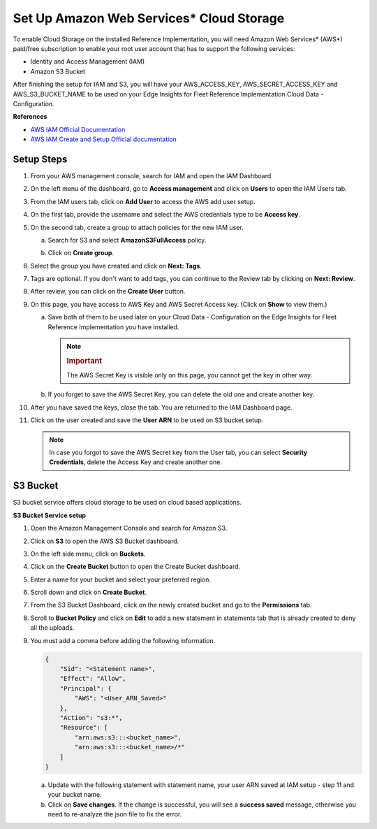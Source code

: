 .. _set-up-amazon-web-services-cloud-storage:

Set Up Amazon Web Services\* Cloud Storage
==========================================


To enable Cloud Storage on the installed Reference Implementation, you
will need Amazon Web Services\* (AWS*) paid/free subscription to enable
your root user account that has to support the following services:


-  Identity and Access Management (IAM)
-  Amazon S3 Bucket


After finishing the setup for IAM and S3, you will have your
AWS_ACCESS_KEY, AWS_SECRET_ACCESS_KEY and AWS_S3_BUCKET_NAME to be used
on your Edge Insights for Fleet Reference Implementation Cloud Data -
Configuration.


**References**


-  `AWS IAM Official
   Documentation <https://docs.aws.amazon.com/IAM/latest/UserGuide/introduction.html>`__


-  `AWS IAM Create and Setup Official
   documentation <https://docs.aws.amazon.com/IAM/latest/UserGuide/id_users_create.html>`__


Setup Steps
-----------


#. From your AWS management console, search for IAM and open the IAM
   Dashboard.


   .. image:: images/GUID-1090C3B6-48D8-4DCF-9531-4A0A972CD170-low.png


#. On the left menu of the dashboard, go to **Access management** and
   click on **Users** to open the IAM Users tab.


   .. image:: images/GUID-BD072D8E-5A8C-4B7D-AC60-FC95007DD073-low.png


#. From the IAM users tab, click on **Add User** to access the AWS add
   user setup.


#. On the first tab, provide the username and select the AWS credentials
   type to be **Access key**.


   .. image:: images/GUID-E2904806-AC6C-43F4-976E-879CDE4D918E-low.png


#. On the second tab, create a group to attach policies for the new IAM
   user.


   a. Search for S3 and select **AmazonS3FullAccess** policy.


   b. Click on **Create group**.


      .. image:: images/GUID-ED11801E-2BA7-4BE2-A28A-A91F3B84629F-low.png


#. Select the group you have created and click on **Next: Tags**.


#. Tags are optional. If you don't want to add tags, you can continue to
   the Review tab by clicking on **Next: Review**.


#. After review, you can click on the **Create User** button.


#. On this page, you have access to AWS Key and AWS Secret Access key.
   (Click on **Show** to view them.)


   a. Save both of them to be used later on your Cloud Data -
      Configuration on the Edge Insights for Fleet Reference
      Implementation you have installed.


      .. note::


         .. rubric:: Important
            :class: NoteTipHead

         The AWS Secret Key is visible only on this page, you cannot get
         the key in other way.


   b. If you forget to save the AWS Secret Key, you can delete the old
      one and create another key.


      .. image:: images/GUID-930D6046-D917-48CF-8826-8B103E2BCFF1-low.png


#. After you have saved the keys, close the tab. You are returned to the
   IAM Dashboard page.


#. Click on the user created and save the **User ARN** to be used on S3
   bucket setup.


   .. note::


      In case you forgot to save the AWS Secret key from the User tab,
      you can select **Security Credentials**, delete the Access Key and
      create another one.


S3 Bucket
---------


S3 bucket service offers cloud storage to be used on cloud based
applications.


**S3 Bucket Service setup**


#. Open the Amazon Management Console and search for Amazon S3.


#. Click on **S3** to open the AWS S3 Bucket dashboard.


   .. image:: images/GUID-F50830A5-A369-4D31-9FDE-718E3C0025B1-low.png


#. On the left side menu, click on **Buckets**.


#. Click on the **Create Bucket** button to open the Create Bucket
   dashboard.


#. Enter a name for your bucket and select your preferred region.


   .. image:: images/GUID-6385F3B2-8788-4BA8-9501-68FC3F104584-low.png


#. Scroll down and click on **Create Bucket**.


#. From the S3 Bucket Dashboard, click on the newly created bucket and
   go to the **Permissions** tab.


#. Scroll to **Bucket Policy** and click on **Edit** to add a new
   statement in statements tab that is already created to deny all the
   uploads.


   .. image:: images/GUID-1731681A-15B5-48A6-AA1A-3402CD4BF281-low.png


#. You must add a comma before adding the following information.


   .. code-block:: bash


              {
                  "Sid": "<Statement name>",
                  "Effect": "Allow",
                  "Principal": {
                      "AWS": "<User_ARN_Saved>"
                  },
                  "Action": "s3:*",
                  "Resource": [
                      "arn:aws:s3:::<bucket_name>",
                      "arn:aws:s3:::<bucket_name>/*"
                  ]
              }


   a. Update with the following statement with statement name, your user
      ARN saved at IAM setup - step 11 and your bucket name.


   b. Click on **Save changes**. If the change is successful, you will
      see a **success saved** message, otherwise you need to re-analyze
      the json file to fix the error.

